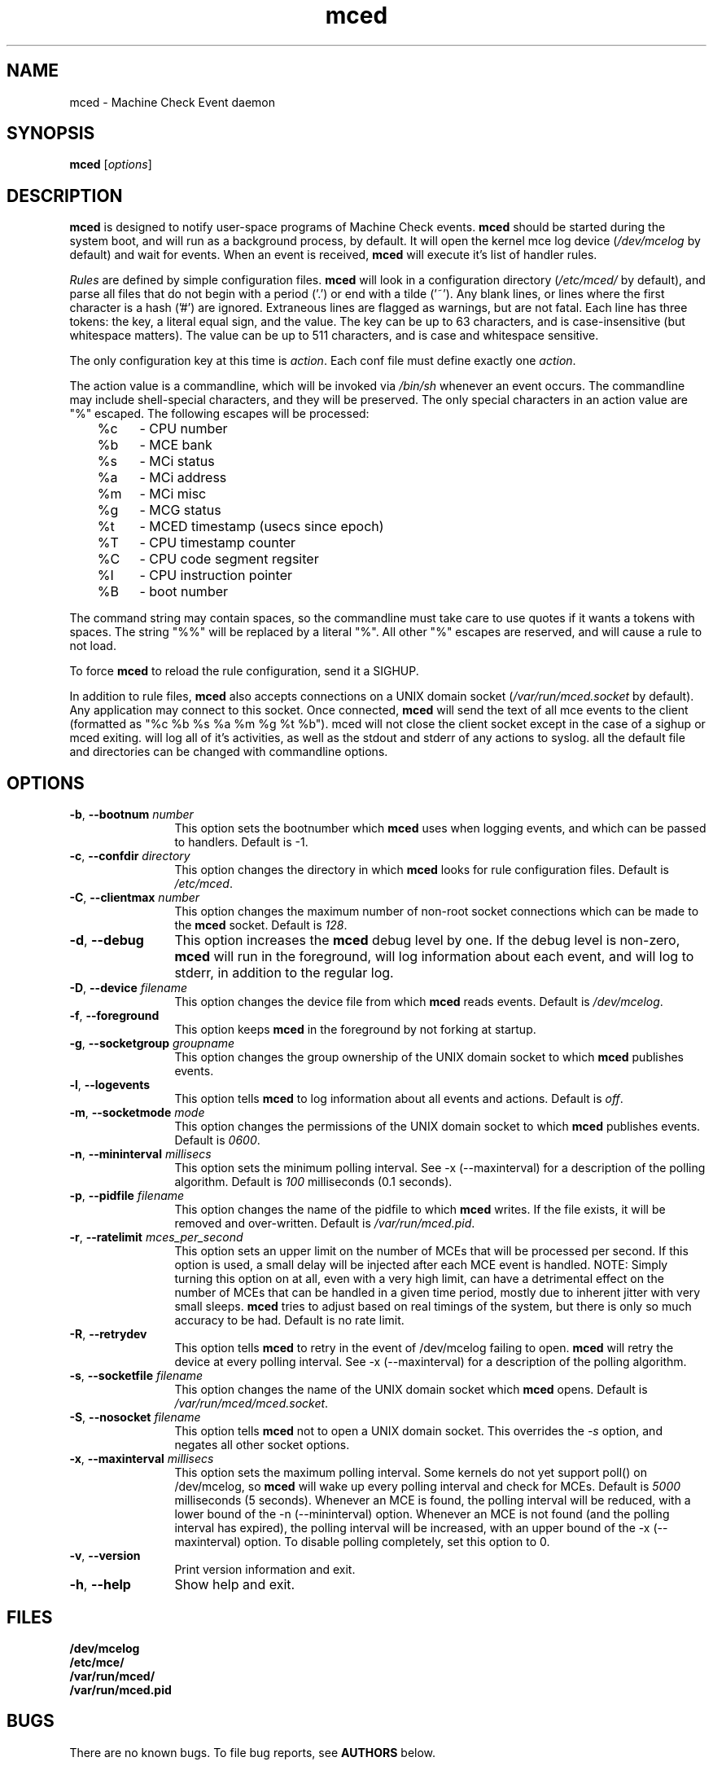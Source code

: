 .TH mced 8 ""
.\" Copyright (c) 2007 Tim Hockin (thockin@google.com)
.SH NAME
mced \- Machine Check Event daemon
.SH SYNOPSIS
\fBmced\fP [\fIoptions\fP]

.SH DESCRIPTION
\fBmced\fP is designed to notify user-space programs of Machine Check events.
\fBmced\fP should be started during the system boot, and will run as a 
background process, by default.  It will open the kernel mce log device 
(\fI/dev/mcelog\fP by default) and wait for events.  When an event is 
received, \fBmced\fP will execute it's list of handler rules.
.PP
\fIRules\fP are defined by simple configuration files.  \fBmced\fP
will look in a configuration directory (\fI/etc/mced/\fP by default), 
and parse all files that do not begin with a period ('.') or end with a
tilde ('~').  Any blank lines, or lines where the first character is a
hash ('#') are ignored.  Extraneous lines are flagged as warnings,
but are not fatal.  Each line has three tokens: the key, a literal equal
sign, and the value.  The key can be up to 63 characters, and is
case-insensitive (but whitespace matters).  The value can be up to 511
characters, and is case and whitespace sensitive.
.PP
The only configuration key at this time is \fIaction\fP.  Each conf
file must define exactly one \fIaction\fP.

.PP
The action value is a commandline, which will be invoked via \fI/bin/sh\fP
whenever an event occurs.  The commandline may
include shell-special characters, and they will be preserved.  The only special
characters in an action value are "%" escaped.  The following escapes will
be processed:
.br
	%c	- CPU number
.br
	%b	- MCE bank
.br
	%s	- MCi status
.br
	%a	- MCi address
.br
	%m	- MCi misc
.br
	%g	- MCG status
.br
	%t	- MCED timestamp (usecs since epoch)
.br
	%T	- CPU timestamp counter
.br
	%C	- CPU code segment regsiter
.br
	%I	- CPU instruction pointer
.br
	%B	- boot number

The command string may contain spaces, so the commandline must take care
to use quotes if it wants a tokens with spaces.  The string "%%" will be
replaced by a literal "%".  All other "%" escapes are reserved, and will
cause a rule to not load.
.PP
To force \fBmced\fP to reload the rule configuration, send it a SIGHUP.
.PP
In addition to rule files, \fBmced\fP also accepts connections on a UNIX 
domain socket (\fI/var/run/mced.socket\fP by default).  Any application
may connect to this socket.  Once connected, \fBmced\fP will send the text of 
all mce events to the client (formatted as "%c %b %s %a %m %g %t %b").
\fbmced\fp will not close the client socket except in the case of a sighup
or \fbmced\fp exiting.
.pp
.b mced
will log all of it's activities, as well as the stdout and stderr of any
actions to syslog. 
.pp
all the default file and directories can be changed with commandline options.
.SH OPTIONS
.TP 12
.BI \-b "\fR, \fP" \--bootnum " number"
This option sets the bootnumber which \fBmced\fP uses when logging events,
and which can be passed to handlers.  Default is -1.
.TP 12
.BI \-c "\fR, \fP" \--confdir " directory"
This option changes the directory in which \fBmced\fP looks for rule 
configuration files.  Default is \fI/etc/mced\fP.
.TP 12
.BI \-C "\fR, \fP" \--clientmax " number"
This option changes the maximum number of non-root socket connections which
can be made to the \fBmced\fP socket.  Default is \fI128\fP.
.TP 12
.BI \-d "\fR, \fP" \--debug
This option increases the \fBmced\fP debug level by one.  If the debug level
is non-zero, \fBmced\fP will run in the foreground, will log information
about each event, and will log to stderr, in addition to the regular log.
.TP
.BI \-D "\fR, \fP" \--device " filename"
This option changes the device file from which \fBmced\fP reads events.
Default is \fI/dev/mcelog\fP.
.TP
.BI \-f "\fR, \fP" \--foreground
This option keeps \fBmced\fP in the foreground by not forking at startup.
.TP
.TP
.BI \-g "\fR, \fP" \--socketgroup " groupname"
This option changes the group ownership of the UNIX domain socket to which
\fBmced\fP publishes events.
.TP
.BI \-l "\fR, \fP" \--logevents
This option tells \fBmced\fP to log information about all events and
actions.  Default is \fIoff\fP.
.TP
.BI \-m "\fR, \fP" \--socketmode " mode"
This option changes the permissions of the UNIX domain socket to which
\fBmced\fP publishes events.  Default is \fI0600\fP.
.TP
.BI \-n "\fR, \fP" \--mininterval " millisecs"
This option sets the minimum polling interval.  See \-x (\--maxinterval)
for a description of the polling algorithm.  Default is \fI100\fP
milliseconds (0.1 seconds).
.TP
.BI \-p "\fR, \fP" \--pidfile " filename"
This option changes the name of the pidfile to which \fBmced\fP writes.
If the file exists, it will be removed and over-written.
Default is \fI/var/run/mced.pid\fP.
.TP
.BI \-r "\fR, \fP" \--ratelimit " mces_per_second"
This option sets an upper limit on the number of MCEs that will be
processed per second.  If this option is used, a small delay will be
injected after each MCE event is handled.  NOTE: Simply turning this
option on at all, even with a very high limit, can have a detrimental
effect on the number of MCEs that can be handled in a given time period,
mostly due to inherent jitter with very small sleeps.  \fBmced\fP tries to
adjust based on real timings of the system, but there is only so much
accuracy to be had.
Default is no rate limit.
.TP
.BI \-R "\fR, \fP" \--retrydev
This option tells \fBmced\fP to retry in the event of /dev/mcelog failing
to open. \fBmced\fP will retry the device at every polling interval.  See
\-x (\--maxinterval) for a description of the polling algorithm.
.TP
.BI \-s "\fR, \fP" \--socketfile " filename"
This option changes the name of the UNIX domain socket which \fBmced\fP opens.
Default is \fI/var/run/mced/mced.socket\fP.
.TP
.BI \-S "\fR, \fP" \--nosocket " filename"
This option tells \fBmced\fP not to open a UNIX domain socket.  This 
overrides the \fI-s\fP option, and negates all other socket options.
.TP
.BI \-x "\fR, \fP" \--maxinterval " millisecs"
This option sets the maximum polling interval. Some kernels do not yet
support poll() on /dev/mcelog, so \fBmced\fP will wake up
every polling interval and check for MCEs.  Default is \fI5000\fP
milliseconds (5 seconds).  Whenever an MCE is found, the polling interval
will be reduced, with a lower bound of the \-n (\--mininterval) option.
Whenever an MCE is not found (and the polling interval has expired), the
polling interval will be increased, with an upper bound of the \-x
(\--maxinterval) option.  To disable polling completely, set this option
to 0.
.TP
.BI \-v "\fR, \fP" \--version
Print version information and exit.
.TP
.BI \-h "\fR, \fP" \--help
Show help and exit.
.SH FILES
.PD 0
.B /dev/mcelog
.br
.B /etc/mce/
.br
.B /var/run/mced/
.br
.B /var/run/mced.pid
.br
.PD
.SH BUGS
There are no known bugs.  To file bug reports, see \fBAUTHORS\fP below.
.SH SEE ALSO
sh(1), socket(2), connect(2)
.SH AUTHORS
Tim Hockin <thockin@hockin.org>

